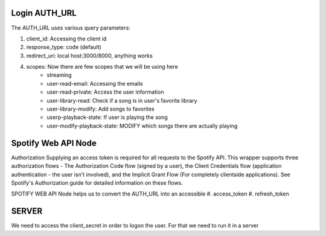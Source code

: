 #############
Login AUTH_URL
#############

The AUTH_URL uses various query parameters:

#. client_id: Accessing the client id
#. response_type: code (default)
#. redirect_uri: local host:3000/8000, anything works
#. scopes: Now there are few scopes that we will be using here
    * streaming
    * user-read-email: Accessing the emails
    * user-read-private: Access the user information
    * user-library-read: Check if a song is in user's favorite library
    * user-library-modify: Add songs to favorites
    * userp-playback-state: If user is playing the song
    * user-modify-playback-state: MODIFY which songs there are actually playing

    
#############
Spotify Web API Node
#############

Authorization
Supplying an access token is required for all requests to the Spotify API. 
This wrapper supports three authorization flows - The Authorization Code flow (signed by a user), the Client Credentials flow (application authentication - the user isn't involved), and the Implicit Grant Flow (For completely clientside applications). 
See Spotify's Authorization guide for detailed information on these flows.

SPOTIFY WEB API Node helps us to convert the AUTH_URL into an accessible 
#. access_token 
#. refresh_token


#############
SERVER 
#############

We need to access the client_secret in order to logon the user. For that we need to run it in a server

